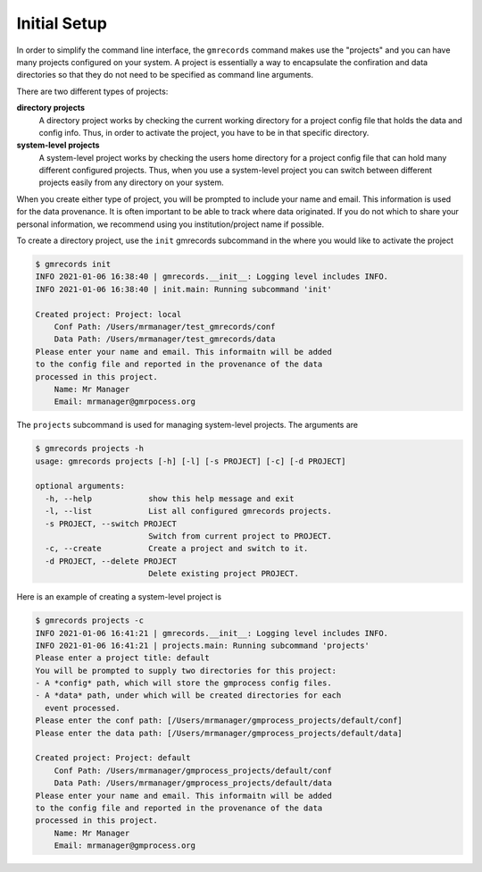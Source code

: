 Initial Setup
=============

In order to simplify the command line interface, the ``gmrecords`` command 
makes use the "projects" and you can have many projects configured on your 
system. A project is essentially a way to encapsulate the confiration and data 
directories so that they do not need to be specified as command line arguments.

There are two different types of projects:

**directory projects**
  A directory project works by checking the current
  working directory for a project config file that holds the data and config 
  info. Thus, in order to activate the project, you have to be in that specific
  directory.

**system-level projects**
  A system-level project works by checking the users home directory for a
  project config file that can hold many different configured projects. Thus,
  when you use a system-level project you can switch between different projects
  easily from any directory on your system.

When you create either type of project, you will be prompted to include your
name and email. This information is used for the data provenance. It is often
important to be able to track where data originated. If you do not which to 
share your personal information, we recommend using you institution/project 
name if possible.

To create a directory project, use the ``init`` gmrecords subcommand in the
where you would like to activate the project

.. code-block:: console

  $ gmrecords init
  INFO 2021-01-06 16:38:40 | gmrecords.__init__: Logging level includes INFO.
  INFO 2021-01-06 16:38:40 | init.main: Running subcommand 'init'

  Created project: Project: local
      Conf Path: /Users/mrmanager/test_gmrecords/conf
      Data Path: /Users/mrmanager/test_gmrecords/data
  Please enter your name and email. This informaitn will be added
  to the config file and reported in the provenance of the data
  processed in this project.
      Name: Mr Manager
      Email: mrmanager@gmrpocess.org


The ``projects`` subcommand is used for managing system-level projects. The
arguments are

.. code-block:: console

  $ gmrecords projects -h
  usage: gmrecords projects [-h] [-l] [-s PROJECT] [-c] [-d PROJECT]

  optional arguments:
    -h, --help            show this help message and exit
    -l, --list            List all configured gmrecords projects.
    -s PROJECT, --switch PROJECT
                          Switch from current project to PROJECT.
    -c, --create          Create a project and switch to it.
    -d PROJECT, --delete PROJECT
                          Delete existing project PROJECT.


Here is an example of creating a system-level project is

.. code-block:: console

  $ gmrecords projects -c
  INFO 2021-01-06 16:41:21 | gmrecords.__init__: Logging level includes INFO.
  INFO 2021-01-06 16:41:21 | projects.main: Running subcommand 'projects'
  Please enter a project title: default
  You will be prompted to supply two directories for this project:
  - A *config* path, which will store the gmprocess config files.
  - A *data* path, under which will be created directories for each
    event processed.
  Please enter the conf path: [/Users/mrmanager/gmprocess_projects/default/conf]
  Please enter the data path: [/Users/mrmanager/gmprocess_projects/default/data]

  Created project: Project: default
      Conf Path: /Users/mrmanager/gmprocess_projects/default/conf
      Data Path: /Users/mrmanager/gmprocess_projects/default/data
  Please enter your name and email. This informaitn will be added
  to the config file and reported in the provenance of the data
  processed in this project.
      Name: Mr Manager
      Email: mrmanager@gmprocess.org

.. Indices and tables
.. ==================

.. * :ref:`genindex`
.. * :ref:`modindex`
.. * :ref:`search`

